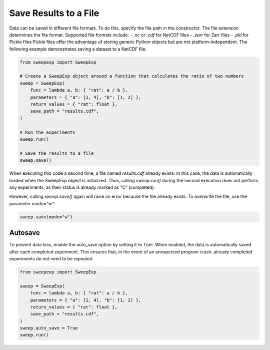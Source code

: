 Save Results to a File
=======================

Data can be saved in different file formats. To do this, specify the file path
in the constructor. The file extension determines the file format. Supported
file formats include:
- `.nc` or `.cdf` for NetCDF files
- `.zarr` for Zarr files
- `.pkl` for Pickle files
Pickle files offer the advantage of storing generic Python objects but are not
platform-independent. The following example demonstrates saving a dataset to a
NetCDF file:

.. code-block:: python

    from sweepexp import SweepExp

    # Create a SweepExp object around a function that calculates the ratio of two numbers
    sweep = SweepExp(
        func = lambda a, b: { "rat": a / b },
        parameters = { "a": [1, 4], "b": [1, 2] },
        return_values = { "rat": float },
        save_path = "results.cdf",
    )

    # Run the experiments
    sweep.run()

    # Save the results to a file
    sweep.save()

When executing this code a second time, a file named `results.cdf` already exists.
In this case, the data is automatically loaded when the SweepExp object is
initialized. Thus, calling `sweep.run()` during the second execution does not 
perform any experiments, as their status is already marked as "C" (completed).

However, calling `sweep.save()` again will raise an error because the file
already exists. To overwrite the file, use the parameter `mode="w"`:

.. code-block:: python

    sweep.save(mode="w")

Autosave
--------
To prevent data loss, enable the auto_save option by setting it to True.
When enabled, the data is automatically saved after each completed experiment.
This ensures that, in the event of an unexpected program crash, already
completed experiments do not need to be repeated.

.. code-block:: python

    from sweepexp import SweepExp

    sweep = SweepExp(
        func = lambda a, b: { "rat": a / b },
        parameters = { "a": [1, 4], "b": [1, 2] },
        return_values = { "rat": float },
        save_path = "results.cdf",
    )
    sweep.auto_save = True
    sweep.run()
